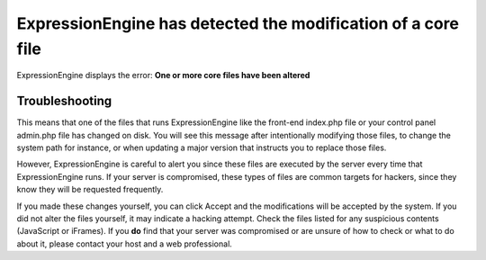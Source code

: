 .. # This source file is part of the open source project
   # ExpressionEngine User Guide (https://github.com/ExpressionEngine/ExpressionEngine-User-Guide)
   #
   # @link      https://expressionengine.com/
   # @copyright Copyright (c) 2003-2018, EllisLab, Inc. (https://ellislab.com)
   # @license   https://expressionengine.com/license Licensed under Apache License, Version 2.0

ExpressionEngine has detected the modification of a core file
=============================================================

ExpressionEngine displays the error: **One or more core files have been altered**

Troubleshooting
---------------

This means that one of the files that runs ExpressionEngine like the front-end index.php file or your control panel admin.php file has changed on disk. You will see this message after intentionally modifying those files, to change the system path for instance, or when updating a major version that instructs you to replace those files.

However, ExpressionEngine is careful to alert you since these files are executed by the server every time that ExpressionEngine runs. If your server is compromised, these types of files are common targets for hackers, since they know they will be requested frequently.

If you made these changes yourself, you can click Accept and the modifications will be accepted by the system. If you did not alter the files yourself, it may indicate a hacking attempt. Check the files listed for any suspicious contents (JavaScript or iFrames). If you **do** find that your server was compromised or are unsure of how to check or what to do about it, please contact your host and a web professional.
